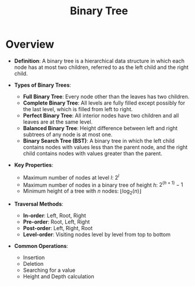 :PROPERTIES:
:ID:       3821a4f5-998a-4903-970f-d95bf2ed8cd4
:END:
#+title: Binary Tree
#+filetags: :data:programming:

* Overview

- *Definition*: A binary tree is a hierarchical data structure in which each node has at most two children, referred to as the left child and the right child.

- *Types of Binary Trees*:
  - *Full Binary Tree*: Every node other than the leaves has two children.
  - *Complete Binary Tree*: All levels are fully filled except possibly for the last level, which is filled from left to right.
  - *Perfect Binary Tree*: All interior nodes have two children and all leaves are at the same level.
  - *Balanced Binary Tree*: Height difference between left and right subtrees of any node is at most one.
  - *Binary Search Tree (BST)*: A binary tree in which the left child contains nodes with values less than the parent node, and the right child contains nodes with values greater than the parent.

- *Key Properties*:
  - Maximum number of nodes at level \( l \): \( 2^l \)
  - Maximum number of nodes in a binary tree of height \( h \): \( 2^{(h+1)} - 1 \)
  - Minimum height of a tree with \( n \) nodes: \( \lfloor \log_2(n) \rfloor \)

- *Traversal Methods*:
  - *In-order*: Left, Root, Right
  - *Pre-order*: Root, Left, Right
  - *Post-order*: Left, Right, Root
  - *Level-order*: Visiting nodes level by level from top to bottom

- *Common Operations*:
  - Insertion
  - Deletion
  - Searching for a value
  - Height and Depth calculation
